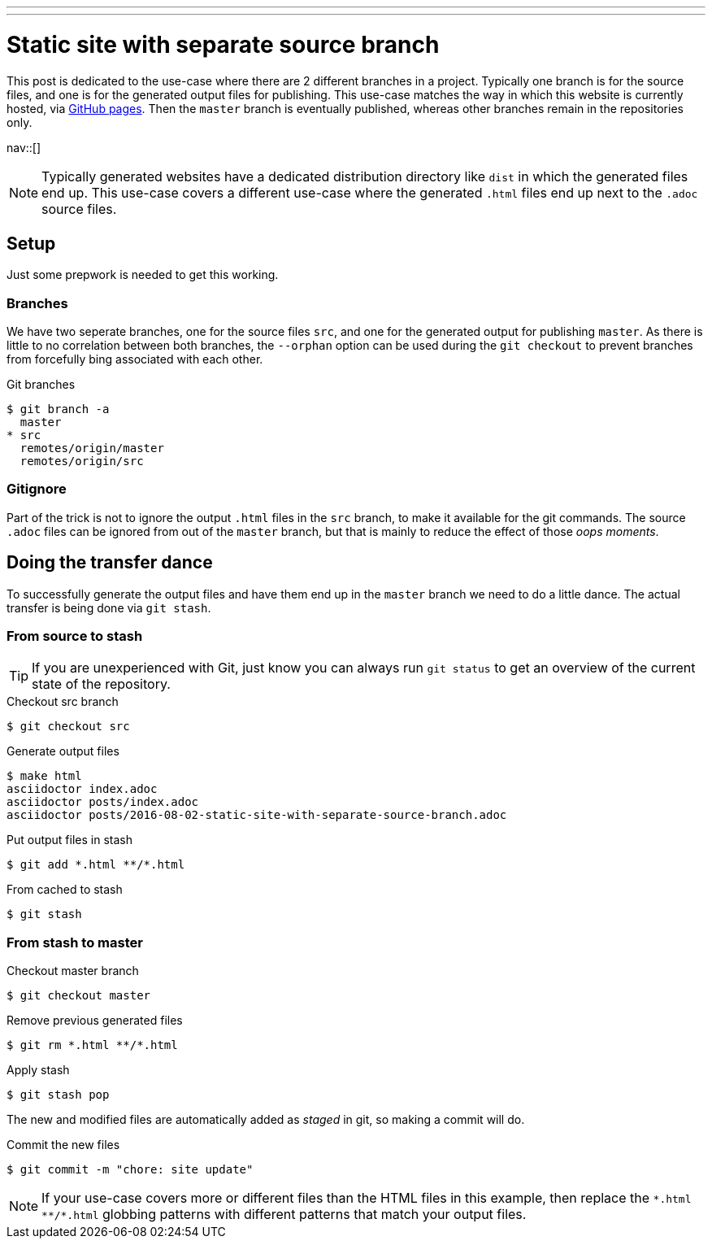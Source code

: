---
---
= Static site with separate source branch
:author:   Nico Rikken
:revdate:  2016-08-02
:navicons:
:nav-home: <<../index.adoc#,home>>
:nav-up:   <<index.adoc#,posts>>
:nav-prev: <<2016-08-01-batch-youtube-dl-task.adoc#,Batch YouTube-dl task>>

This post is dedicated to the use-case where there are 2 different branches in a project.
Typically one branch is for the source files, and one is for the generated output files for publishing.
This use-case matches the way in which this website is currently hosted, via link:https://pages.github.com/[GitHub pages].
Then the `master` branch is eventually published, whereas other branches remain in the repositories only.

nav::[]

[NOTE]
Typically generated websites have a dedicated distribution directory like `dist` in which the generated files end up.
This use-case covers a different use-case where the generated `.html` files end up next to the `.adoc` source files.

== Setup
Just some prepwork is needed to get this working.

=== Branches
We have two seperate branches, one for the source files `src`, and one for the generated output for publishing `master`.
As there is little to no correlation between both branches, the `--orphan` option can be used during the `git checkout` to prevent branches from forcefully bing associated with each other.

.Git branches
[source, bash]
----
$ git branch -a
  master
* src
  remotes/origin/master
  remotes/origin/src
----

=== Gitignore
Part of the trick is not to ignore the output `.html` files in the `src` branch, to make it available for the git commands.
The source `.adoc` files can be ignored from out of the `master` branch, but that is mainly to reduce the effect of those _oops moments_.

== Doing the transfer dance
To successfully generate the output files and have them end up in the `master` branch we need to do a little dance.
The actual transfer is being done via `git stash`.

=== From source to stash

TIP: If you are unexperienced with Git, just know you can always run `git status` to get an overview of the current state of the repository.

.Checkout src branch
[source, bash]
----
$ git checkout src
----

.Generate output files
[source, bash]
----
$ make html
asciidoctor index.adoc
asciidoctor posts/index.adoc
asciidoctor posts/2016-08-02-static-site-with-separate-source-branch.adoc
----

.Put output files in stash
[source, bash]
----
$ git add *.html **/*.html
----

.From cached to stash
[source, bash]
----
$ git stash
----

=== From stash to master

.Checkout master branch
[source, bash]
----
$ git checkout master
----

.Remove previous generated files
[source, bash]
----
$ git rm *.html **/*.html
----

.Apply stash
[source, bash]
----
$ git stash pop
----

The new and modified files are automatically added as _staged_ in git, so making a commit will do.

.Commit the new files
[source, bash]
----
$ git commit -m "chore: site update"

----

[NOTE]
If your use-case covers more or different files than the HTML files in this example, then replace the `&#42;.html &#42;&#42;/&#42;.html` globbing patterns with different patterns that match your output files.
